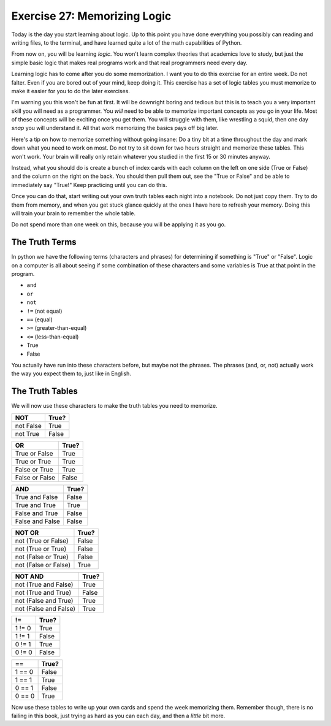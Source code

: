 Exercise 27: Memorizing Logic 
*****************************

Today is the day you start learning about logic.  Up to this point you have done 
everything you possibly can reading and writing files, to the terminal, and have
learned quite a lot of the math capabilities of Python.

From now on, you will be learning *logic*.  You won't learn complex theories
that academics love to study, but just the simple basic logic that
makes real programs work and that real programmers need every day.

Learning logic has to come after you do some memorization.  I want you
to do this exercise for an entire week.  Do not falter.  Even if you are bored
out of your mind, keep doing it.  This exercise has a set of logic tables you
must memorize to make it easier for you to do the later exercises.

I'm warning you this won't be fun at first.  It will be downright boring and tedious
but this is to teach you a very important skill you will need as a programmer.  You
*will* need to be able to memorize important concepts as you go in your life.
Most of these concepts will be exciting once you get them.  You will struggle with
them, like wrestling a squid, then one day *snap* you will understand it.  All
that work memorizing the basics pays off big later.

Here's a tip on how to memorize something without going insane:  Do a tiny bit
at a time throughout the day and mark down what you need to work on most.  Do
not try to sit down for two hours straight and memorize these tables.
This won't work.  Your brain will really only retain whatever you studied in the
first 15 or 30 minutes anyway.
   
Instead, what you should do is create a bunch of index cards with each column
on the left on one side (True or False) and the column on the right on the back.
You should then pull them out, see the "True or False" and be able to immediately
say "True!"  Keep practicing until you can do this.

Once you can do that, start writing out your own truth tables each night into a
notebook.  Do not just copy them. Try to do them from memory, and when you get
stuck glance quickly at the ones I have here to refresh your memory.  Doing
this will train your brain to remember the whole table.

Do not spend more than one week on this, because you will be applying it
as you go.


The Truth Terms
===============

In python we have the following terms (characters and phrases) for determining
if something is "True" or "False".  Logic on a computer is all about
seeing if some combination of these characters and some variables is True
at that point in the program.

* ``and``
* ``or``
* ``not``
* ``!=`` (not equal)
* ``==`` (equal)
* ``>=`` (greater-than-equal)
* ``<=`` (less-than-equal)
* True
* False

You actually have run into these characters before, but maybe not the phrases.
The phrases (and, or, not) actually work the way you expect them to, just like
in English.


The Truth Tables
================

We will now use these characters to make the truth tables you need to memorize.


========= =====
   NOT    True?
========= =====
not False True
--------- -----
not True  False
========= =====


============== =====
    OR         True?
============== =====
True or False  True
-------------- -----
True or True   True
-------------- -----
False or True  True
-------------- -----
False or False False
============== =====


=============== =====
    AND         True?
=============== =====
True and False  False
--------------- -----
True and True   True
--------------- -----
False and True  False
--------------- -----
False and False False
=============== =====



==================== =====
     NOT OR          True?
==================== =====
not (True or False)  False
-------------------- -----
not (True or True)   False
-------------------- -----
not (False or True)  False
-------------------- -----
not (False or False) True
==================== =====


===================== =====
    NOT AND           True?
===================== =====
not (True and False)  True
--------------------- -----
not (True and True)   False
--------------------- -----
not (False and True)  True
--------------------- -----
not (False and False) True
===================== =====


=============== =====
     !=         True?
=============== =====
1 != 0          True
--------------- -----
1 != 1          False
--------------- -----
0 != 1          True
--------------- -----
0 != 0          False
=============== =====


=============== =====
     ==         True?
=============== =====
1 == 0          False
--------------- -----
1 == 1          True
--------------- -----
0 == 1          False
--------------- -----
0 == 0          True
=============== =====


Now use these tables to write up your own cards and spend the week memorizing them.  Remember though,
there is no failing in this book, just trying as hard as you can each day, and then a *little* bit more.


